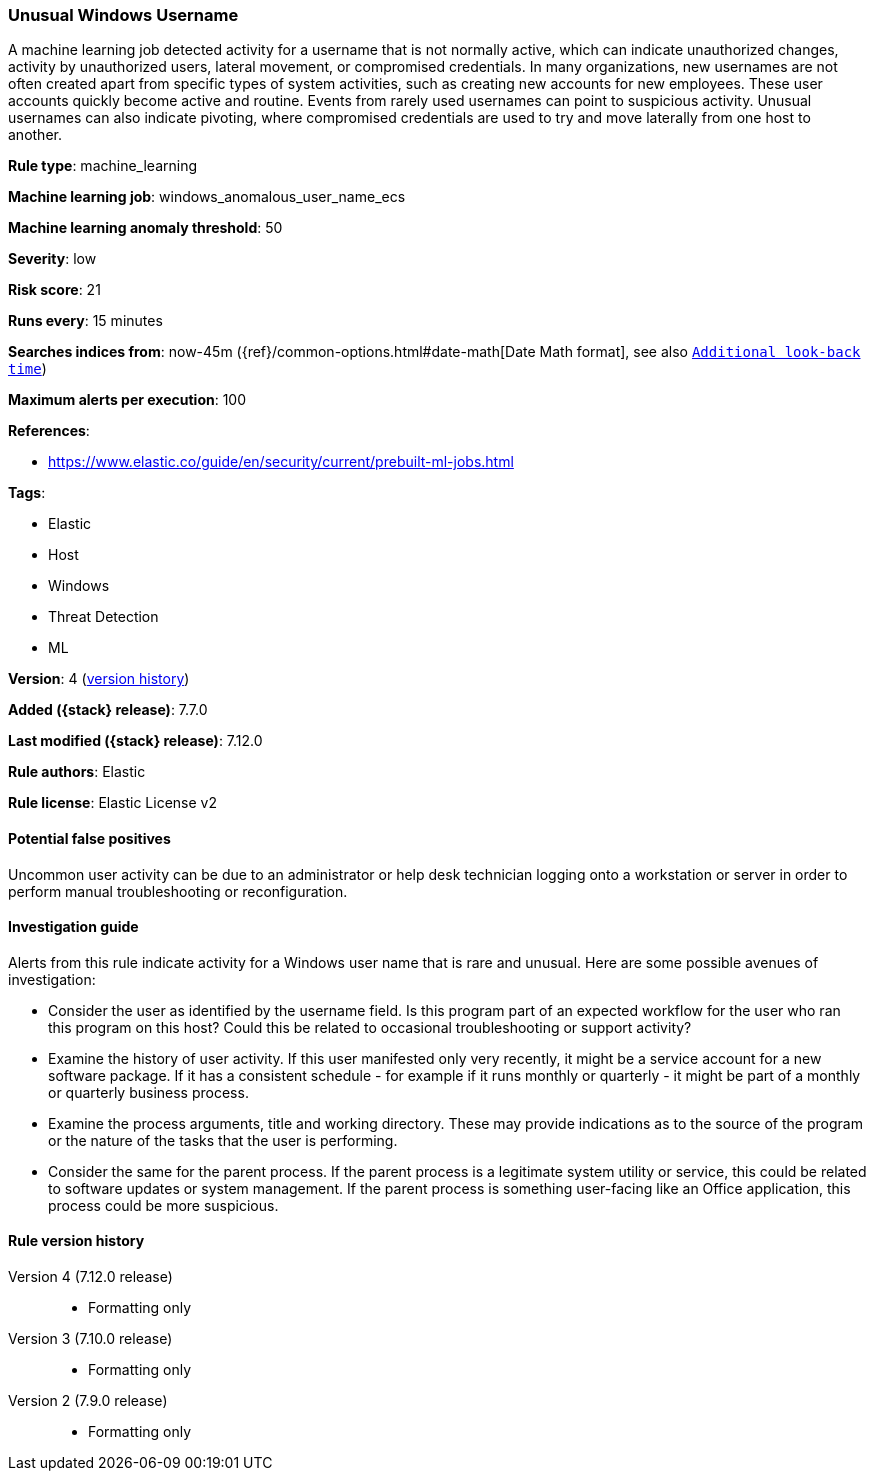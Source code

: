 [[unusual-windows-username]]
=== Unusual Windows Username

A machine learning job detected activity for a username that is not normally
active, which can indicate unauthorized changes, activity by unauthorized users,
lateral movement, or compromised credentials. In many organizations, new
usernames are not often created apart from specific types of system activities,
such as creating new accounts for new employees. These user accounts quickly
become active and routine. Events from rarely used usernames can point to
suspicious activity. Unusual usernames can also indicate pivoting, where
compromised credentials are used to try and move laterally from one host to
another.

*Rule type*: machine_learning

*Machine learning job*: windows_anomalous_user_name_ecs

*Machine learning anomaly threshold*: 50


*Severity*: low

*Risk score*: 21

*Runs every*: 15 minutes

*Searches indices from*: now-45m ({ref}/common-options.html#date-math[Date Math format], see also <<rule-schedule, `Additional look-back time`>>)

*Maximum alerts per execution*: 100

*References*:

* https://www.elastic.co/guide/en/security/current/prebuilt-ml-jobs.html

*Tags*:

* Elastic
* Host
* Windows
* Threat Detection
* ML

*Version*: 4 (<<unusual-windows-username-history, version history>>)

*Added ({stack} release)*: 7.7.0

*Last modified ({stack} release)*: 7.12.0

*Rule authors*: Elastic

*Rule license*: Elastic License v2

==== Potential false positives

Uncommon user activity can be due to an administrator or help desk technician logging onto a workstation or server in order to perform manual troubleshooting or reconfiguration.

==== Investigation guide

Alerts from this rule indicate activity for a Windows user name that is rare
and unusual. Here are some possible avenues of investigation:

* Consider the user as identified by the username field. Is this program part
of an expected workflow for the user who ran this program on this host? Could
this be related to occasional troubleshooting or support activity?
* Examine the history of user activity. If this user manifested only very
recently, it might be a service account for a new software package. If it has a
consistent schedule - for example if it runs monthly or quarterly - it might be
part of a monthly or quarterly business process.
* Examine the process arguments, title and working directory. These may
provide indications as to the source of the program or the nature of the tasks
that the user is performing.
* Consider the same for the parent process. If the parent process is a
legitimate system utility or service, this could be related to software updates
or system management. If the parent process is something user-facing like an
Office application, this process could be more suspicious.

[[unusual-windows-username-history]]
==== Rule version history

Version 4 (7.12.0 release)::
* Formatting only

Version 3 (7.10.0 release)::
* Formatting only

Version 2 (7.9.0 release)::
* Formatting only

